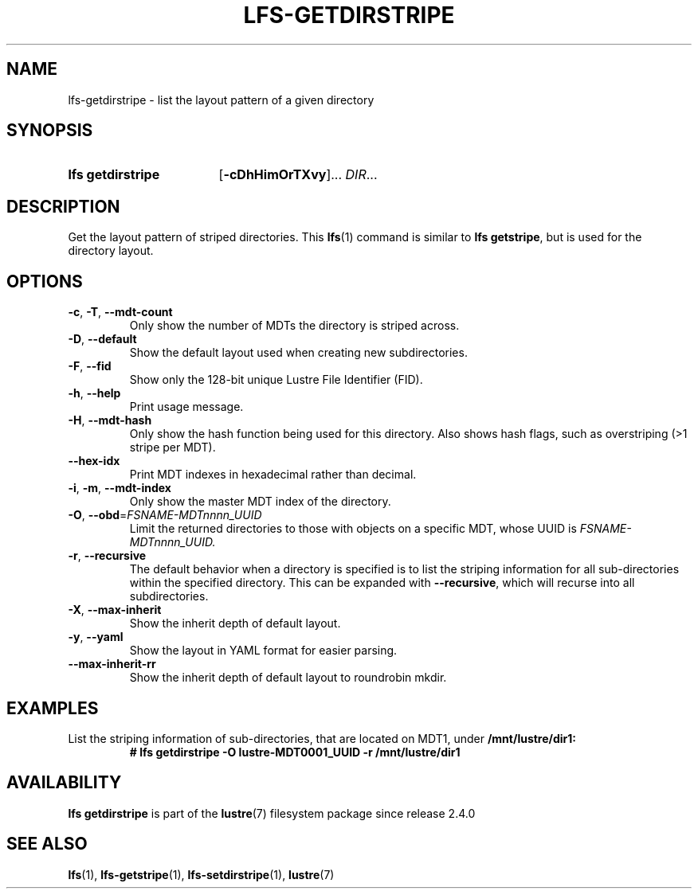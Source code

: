 .TH LFS-GETDIRSTRIPE 1 2024-08-15 Lustre "Lustre User Utilities"
.SH NAME
lfs-getdirstripe \- list the layout pattern of a given directory
.SH SYNOPSIS
.SY "lfs getdirstripe"
.RB [ -cDhHimOrTXvy ]...
.IR DIR ...
.YS
.SH DESCRIPTION
Get the layout pattern of striped directories. This
.BR lfs (1)
command is similar to
.BR "lfs getstripe" ,
but is used for the directory layout.
.SH OPTIONS
.TP
.BR -c ", " -T ", " --mdt-count
Only show the number of MDTs the directory is striped across.
.TP
.BR -D ", " --default
Show the default layout used when creating new subdirectories.
.TP
.BR -F ", " --fid
Show only the 128-bit unique Lustre File Identifier (FID).
.TP
.BR -h ", " --help
Print usage message.
.TP
.BR -H ", " --mdt-hash
Only show the hash function being used for this directory. Also shows hash
flags, such as overstriping (>1 stripe per MDT).
.TP
.BR --hex-idx
Print MDT indexes in hexadecimal rather than decimal.
.TP
.BR -i ", " -m ", " --mdt-index
Only show the master MDT index of the directory.
.TP
.BR -O ", " --obd =\fIFSNAME-MDTnnnn_UUID
Limit the returned directories to those with objects on a specific MDT,
whose UUID is
.I FSNAME-MDTnnnn_UUID.
.TP
.BR -r ", " --recursive
The default behavior when a directory is specified is to list the striping
information for all sub-directories within the specified directory. This
can be expanded with
.BR --recursive ,
which will recurse into all subdirectories.
.TP
.BR -X ", " --max-inherit
Show the inherit depth of default layout.
.TP
.BR -y ", " --yaml
Show the layout in YAML format for easier parsing.
.TP
.BR --max-inherit-rr
Show the inherit depth of default layout to roundrobin mkdir.
.SH EXAMPLES
List the striping information of sub-directories, that are located on MDT1,
under
.BR /mnt/lustre/dir1:
.RS
.EX
.B # lfs getdirstripe -O lustre-MDT0001_UUID -r /mnt/lustre/dir1
.EE
.RE
.SH AVAILABILITY
.B lfs getdirstripe
is part of the
.BR lustre (7)
filesystem package since release 2.4.0
.\" Added in commit v2_3_60-39-g2ad263c602
.SH SEE ALSO
.BR lfs (1),
.BR lfs-getstripe (1),
.BR lfs-setdirstripe (1),
.BR lustre (7)
